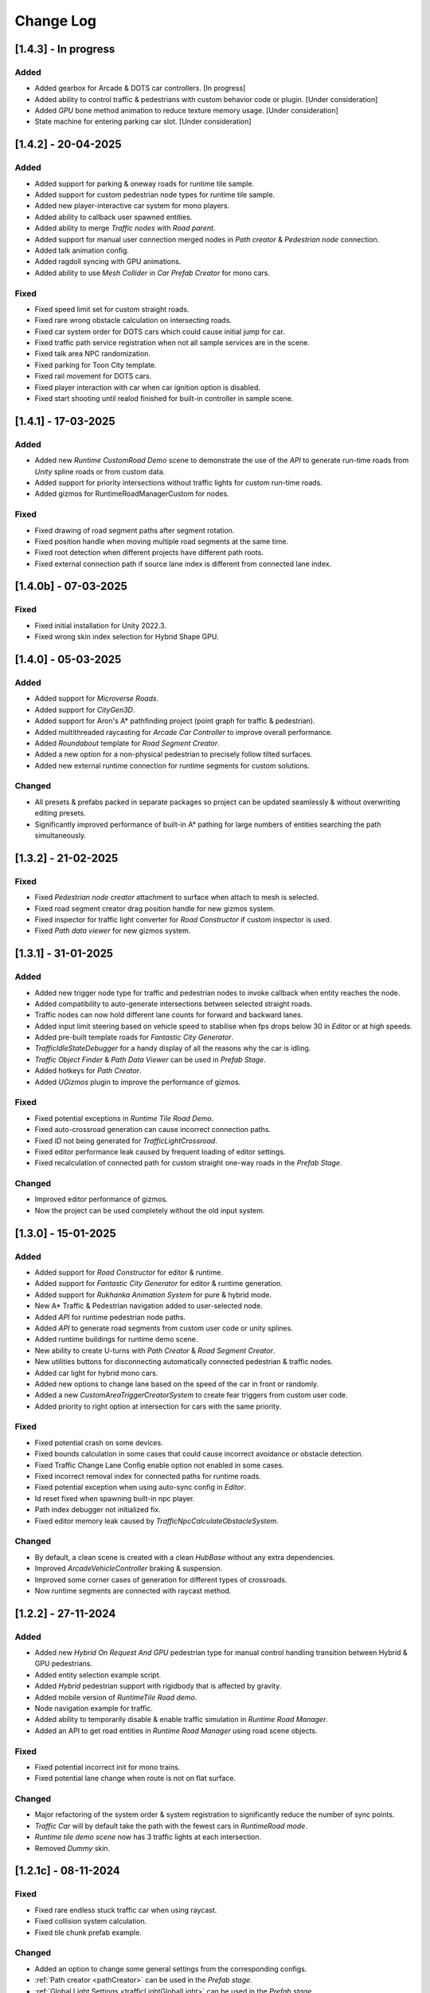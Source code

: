 .. _changeLog:

Change Log
************

[1.4.3] - In progress
------------

Added
~~~~~~~~~~~~

* Added gearbox for Arcade & DOTS car controllers. [In progress]
* Added ability to control traffic & pedestrians with custom behavior code or plugin. [Under consideration]
* Added `GPU` bone method animation to reduce texture memory usage. [Under consideration]
* State machine for entering parking car slot. [Under consideration]

[1.4.2] - 20-04-2025
------------

Added
~~~~~~~~~~~~

* Added support for parking & oneway roads for runtime tile sample.
* Added support for custom pedestrian node types for runtime tile sample.
* Added new player-interactive car system for mono players.
* Added ability to callback user spawned entities.
* Added ability to merge `Traffic nodes` with `Road parent`.
* Added support for manual user connection merged nodes in `Path creator` & `Pedestrian node` connection.
* Added talk animation config.
* Added ragdoll syncing with GPU animations.
* Added ability to use `Mesh Collider` in `Car Prefab Creator` for mono cars.

Fixed 
~~~~~~~~~~~~ 

* Fixed speed limit set for custom straight roads.
* Fixed rare wrong obstacle calculation on intersecting roads.
* Fixed car system order for DOTS cars which could cause initial jump for car.
* Fixed traffic path service registration when not all sample services are in the scene.
* Fixed talk area NPC randomization.
* Fixed parking for Toon City template.
* Fixed rail movement for DOTS cars.
* Fixed player interaction with car when car ignition option is disabled.
* Fixed start shooting until realod finished for built-in controller in sample scene.

[1.4.1] - 17-03-2025
------------

Added
~~~~~~~~~~~~

* Added new `Runtime CustomRoad Demo` scene to demonstrate the use of the `API` to generate run-time roads from `Unity` spline roads or from custom data.
* Added support for priority intersections without traffic lights for custom run-time roads.
* Added gizmos for RuntimeRoadManagerCustom for nodes.

Fixed
~~~~~~~~~~~~

* Fixed drawing of road segment paths after segment rotation.
* Fixed position handle when moving multiple road segments at the same time.
* Fixed root detection when different projects have different path roots.
* Fixed external connection path if source lane index is different from connected lane index.

[1.4.0b] - 07-03-2025
------------

Fixed
~~~~~~~~~~~~

* Fixed initial installation for Unity 2022.3.
* Fixed wrong skin index selection for Hybrid Shape GPU.

[1.4.0] - 05-03-2025
------------

Added
~~~~~~~~~~~~

* Added support for `Microverse Roads`.
* Added support for `CityGen3D`. 
* Added support for Aron's A* pathfinding project (point graph for traffic & pedestrian).
* Added multithreaded raycasting for `Arcade Car Controller` to improve overall performance.
* Added `Roundabout` template for `Road Segment Creator`.
* Added a new option for a non-physical pedestrian to precisely follow tilted surfaces.
* Added new external runtime connection for runtime segments for custom solutions.

Changed
~~~~~~~~~~~~

* All presets & prefabs packed in separate packages so project can be updated seamlessly & without overwriting editing presets.
* Significantly improved performance of built-in A* pathing for large numbers of entities searching the path simultaneously.

[1.3.2] - 21-02-2025
------------

Fixed
~~~~~~~~~~~~

* Fixed `Pedestrian node creator` attachment to surface when attach to mesh is selected.
* Fixed road segment creator drag position handle for new gizmos system.
* Fixed inspector for traffic light converter for `Road Constructor` if custom inspector is used.
* Fixed `Path data viewer` for new gizmos system.

[1.3.1] - 31-01-2025
------------

Added
~~~~~~~~~~~~

* Added new trigger node type for traffic and pedestrian nodes to invoke callback when entity reaches the node.
* Added compatibility to auto-generate intersections between selected straight roads.
* Traffic nodes can now hold different lane counts for forward and backward lanes.
* Added input limit steering based on vehicle speed to stabilise when fps drops below 30 in `Editor` or at high speeds.
* Added pre-built template roads for `Fantastic City Generator`.
* `TrafficIdleStateDebugger` for a handy display of all the reasons why the car is idling.
* `Traffic Object Finder` & `Path Data Viewer` can be used in `Prefab Stage`.
* Added hotkeys for `Path Creator`.
* Added `UGizmos` plugin to improve the performance of gizmos.

Fixed
~~~~~~~~~~~~

* Fixed potential exceptions in `Runtime Tile Road Demo`.
* Fixed auto-crossroad generation can cause incorrect connection paths.
* Fixed `ID` not being generated for `TrafficLightCrossroad`.
* Fixed editor performance leak caused by frequent loading of editor settings.
* Fixed recalculation of connected path for custom straight one-way roads in the `Prefab Stage`.

Changed
~~~~~~~~~~~~

* Improved editor performance of gizmos.
* Now the project can be used completely without the old input system.

[1.3.0] - 15-01-2025
------------

Added
~~~~~~~~~~~~

* Added support for `Road Constructor` for editor & runtime.
* Added support for `Fantastic City Generator` for editor & runtime generation.
* Added support for `Rukhanka Animation System` for pure & hybrid mode.
* New A* Traffic & Pedestrian navigation added to user-selected node.
* Added `API` for runtime pedestrian node paths.
* Added `API` to generate road segments from custom user code or unity splines.
* Added runtime buildings for runtime demo scene.
* New ability to create U-turns with `Path Creator` & `Road Segment Creator`.
* New utilities buttons for disconnecting automatically connected pedestrian & traffic nodes.
* Added car light for hybrid mono cars.
* Added new options to change lane based on the speed of the car in front or randomly.
* Added a new `CustomAreaTriggerCreatorSystem` to create fear triggers from custom user code.
* Added priority to right option at intersection for cars with the same priority.

Fixed
~~~~~~~~~~~~

* Fixed potential crash on some devices.
* Fixed bounds calculation in some cases that could cause incorrect avoidance or obstacle detection.
* Fixed Traffic Change Lane Config enable option not enabled in some cases.
* Fixed incorrect removal index for connected paths for runtime roads.
* Fixed potential exception when using auto-sync config in `Editor`.
* Id reset fixed when spawning built-in npc player.
* Path index debugger not initialized fix.
* Fixed editor memory leak caused by `TrafficNpcCalculateObstacleSystem`.

Changed
~~~~~~~~~~~~

* By default, a clean scene is created with a clean `HubBase` without any extra dependencies.
* Improved `ArcadeVehicleController` braking & suspension.
* Improved some corner cases of generation for different types of crossroads.
* Now runtime segments are connected with raycast method.

[1.2.2] - 27-11-2024
------------

Added
~~~~~~~~~~~~

* Added new `Hybrid On Request And GPU` pedestrian type for manual control handling transition between Hybrid & GPU pedestrians.
* Added entity selection example script.
* Added `Hybrid` pedestrian support with rigidbody that is affected by gravity.
* Added mobile version of `RuntimeTile Road demo`.
* Node navigation example for traffic.
* Added ability to temporarily disable & enable traffic simulation in `Runtime Road Manager`.
* Added an API to get road entities in `Runtime Road Manager` using road scene objects.

Fixed
~~~~~~~~~~~~

* Fixed potential incorrect init for mono trains.
* Fixed potential lane change when route is not on flat surface.

Changed
~~~~~~~~~~~~

* Major refactoring of the system order & system registration to significantly reduce the number of sync points.
* `Traffic Car` will by default take the path with the fewest cars in `RuntimeRoad mode`.
* `Runtime tile demo scene` now has 3 traffic lights at each intersection.
* Removed `Dummy` skin.

[1.2.1c] - 08-11-2024
------------

Fixed
~~~~~~~~~~~~

* Fixed rare endless stuck traffic car when using raycast.
* Fixed collision system calculation.
* Fixed tile chunk prefab example.

Changed
~~~~~~~~~~~~

* Added an option to change some general settings from the corresponding configs.
* :ref:`Path creator <pathCreator>` can be used in the `Prefab stage`.
* :ref:`Global Light Settings <trafficLightGlobalLight>` can be used in the `Prefab stage`.
* :ref:`Road segment <roadSegment>` can be created in the `Prefab stage`.

[1.2.1b] - 06-11-2024
------------

Added
~~~~~~~~~~~~

* Added support for lane changing on run-time roads.
* Added a helper button for traffic lights that have lost their reference to a traffic light crossroad. 
* Added support for `Odin Inspector`.

Fixed
~~~~~~~~~~~~

* Fixed intersection conversion for run-time road chunks.

[1.2.1] - 04-11-2024
------------

Added
~~~~~~~~~~~~

* Added support for `Multi-road segments` by adding 1 `RuntimeSegment` at a time in `Runtime Road mode`.
* Added new `RuntimeTile Chunk Road demo` to demonstrate the road chunks added at runtime.
* Added a new option to leave the car idle for a certain amount of time when parking if pedestrian is disabled for the scene.
* Parking can be used on sloping surfaces.
* Added auto-curve type detection for :ref:`Path creator <pathCreator>`.

Fixed
~~~~~~~~~~~~

* Fixed :ref:`path <path>` intersection calculation for custom shape surface.
* Minor fix `Car prefab creator` text pattern search for wheels.
* Fixed :ref:`Animation Baker <animationBaker>` baking with single texture atlas for multi-mesh characters.
* Fixed a problem with the `Local Avoidance` switch multi-targeting in a short amount of time.

Changed
~~~~~~~~~~~~

* Improved obstacle detection in intersecting & neighbouring cases.

[1.2.0] - 28-10-2024
------------

Added
~~~~~~~~~~~~

* Runtime graph creation.
* Added new `RuntimeTile Demo` scene.
* Traffic light `API` to get traffic light state from monobehaviour script.
* Added option to manually handle traffic light state.
* New train system.
* Custom train system support.
* Custom train demo scene.
* Added the ability to split :ref:`external traffic routes <trafficNodeConnectionInfo>` into smaller ones to better balance spawning.
* Added custom settings for pedestrian nodes for selected routes.
* Added the ability to split pedestrian routes into smaller ones to better balance spawning.
* New `TriggerLight` type for :ref:`TrafficNode <trafficNode>`, which triggers selected traffic light when traffic car enters this node.
* The :ref:`Traffic Road Debugger <testSceneTrafficCarRoadDebugger>` can be used at runtime to manually spawn vehicles in custom scenarios.
* Added saving of :ref:`Road Segment Creator <roadSegmentCreator>` settings so that a new road segment is created using the previously saved settings.
* Added a handy duplicate feature for existing connected :ref:`Road Segment Creator <roadSegmentCreator>` to create clean duplicates without existing connected paths.
* Added a sample custom player to interact with the custom car & pedestrian.
* Added one-way roads for pedestrian nodes.
* Added manual sync button for all configs.

Fixed
~~~~~~~~~~~~

* Fixed car creation offset for car parts when the car parts are not the parent of the car body.
* Fixed wheel detection during car creation in some cases.
* Fixed adding trigger area tag to non-pedestrian entities.
* Fixed :ref:`Auto-crossroad <roadSegmentCreatorAuto>` generation when the custom segment contains one-way paths.
* Fixed Path creator detects wrong connection sides in some cases.
* Fixed steering input can be incorrectly calculated in some cases.

Changed
~~~~~~~~~~~~

* Now the road `Graph` is created at runtime when the scene starts.
* `Cinemachine v3` used by default.
* Traffic light states for each traffic light handler are now stored in the dynamic buffer.
* Improved randomization of initial pedestrian spawn.
* Added traffic light debugging for paths with custom lights.

[1.1.0g] - 19-09-2024
------------

Fixed
~~~~~~~~~~~~

* Crossroad jam obstacle fix.
* Fixed sound pooling when vehicle is destroyed.
* Fixed lane change potential obstacle stuck when multiple cars are changing to the same lane.
* Fixed avoidance of mono cars when trying to change lanes.
* Fixed custom traffic light for specific path.
* Fixed initial `HDRP` installation conflict with `Cinemachine v3` package.

[1.1.0f] - 10-09-2024
------------

Changed
~~~~~~~~~~~~

* Improved `NPC` obstacle detection.

Fixed
~~~~~~~~~~~~

* `TrafficNpcCalculateObstacleSystem` debug race condition fixed.
* Anti-roll fix for `Arcade Vehicle Controller`.
* Fixed warning messages.
* Fixed potential config sync failure in some cases.
* Fixed missing reference in the `PolygonCity`.
* Fixed `EasyRoads3D` exception when crossing has 1 connecting road.

[1.1.0e] - 16-08-2024
------------

Added
~~~~~~~~~~~~

* Auto-crosswalk connection in the :ref:`Road Parent <roadParentInfo>`.
* Auto-connection distance in the :ref:`Road Parent <roadParentInfo>`.
* Added new road warning messages.
* New `Agents Navigation` config.
* New agent hybrid component.

Fixed
~~~~~~~~~~~~

* Fixed move handle for moving two or more road segments.
* Crowd sound system dependency fix.
* Fixed `Ragdoll` not being pooled.

Changed
~~~~~~~~~~~~

* Improved :ref:`Road Parent <roadParentInfo>` UI.

[1.1.0d] - 12-08-2024
------------

Added
~~~~~~~~~~~~

* Interpolation of the car view for culled mono physics cars.
* New collision stuck avoidance system for :ref:`Hybrid mono <hybridMonoVehicle>` cars.

Fixed
~~~~~~~~~~~~

* Agents Navigation integration editor error fix.
* Minor player arcade car prefab fix.
* Traffic node viewer fix.

Changed
~~~~~~~~~~~~

* Improved transition between physics & no physics arcade cars.

[1.1.0c] - 09-08-2024
------------

Added
~~~~~~~~~~~~

* New auto-sync config option between MainScene & Subscene.
* Traffic node gizmos settings.
* New pure city stress scene.

Fixed
~~~~~~~~~~~~

* Minor script fix for Unity 2023.2.
* Fixed potential config corruption for builds.
* Fixed stress scene demo exit error.
* Arcade vehicle controller wheel position fix.

Changed
~~~~~~~~~~~~

* Minimum `Unity` version 2022.3.21.
* Improved arcade sample cars.

[1.1.0b] - 06-08-2024
------------

Added
~~~~~~~~~~~~

* Added `CarModelRuntimeAuthoring`, `BoundsRuntimeAuthoring`, `VelocityRuntimeAuthoring` entity runtime components.

Fixed
~~~~~~~~~~~~

* Fixed compatibility with Entities 1.3.0.
* Fixed initial entity scale for runtime entities with `CopyTransformFromGameObject` component.
* Fixed bootstrap if user tries to start bootstrap twice.
* FMOD minor script fix.
* Nav agents dependency fix.

[1.1.0] - 05-08-2024
------------

Added
~~~~~~~~~~~~

* Full `Hybrid mode` support:
	* New :ref:`monobehaviour compatible <hybridMonoVehicle>` traffic.
	* New hybrid NPCs compatible with any custom character controller.
	* New hybrid traffic lights.
* New `EasyRoads3D <https://assetstore.unity.com/packages/tools/terrain/easyroads3d-pro-v3-469>`_ integration.
* New `Agents Navigation <https://assetstore.unity.com/packages/tools/behavior-ai/agents-navigation-239233>`_ integration.
* New `API` for custom spline roads generation.
* New `EntityWeakRef` class to link Monobehaviour script & traffic & pedestrian node entities.
* New player traffic control feature.
* New runtime entity hybrid workflow for runtime gameobjects.
* New hybrid GPU mode that allows you to mix hybrid animator models for near and GPU animation for far at the same time.
* New universal animation handling API for GPU & hybrid animator entities.
* Limit texture baking for :ref:`Animation Baker <animationBaker>`.
* Multi texture container for :ref:`Animation Baker <animationBaker>`.
* Added chasing cars feature.
* Path Waypoints can be traffic node functionality.
* Added endless streaming for :ref:`Custom straight <roadSegmentCreatorCustomStraight>` road.
* Added :ref:`Auto-crossroad <roadSegmentCreatorAuto>` option for :ref:`Custom segment <roadSegmentCreatorCustomSegment>` for custom shape crossroads.
* Pedestrian node generation along :ref:`Custom straight <roadSegmentCreatorCustomStraight>` road.
* :ref:`Custom straight <roadSegmentCreatorCustomStraight>` can be converted into the :ref:`Custom segment <roadSegmentCreatorCustomSegment>` road.
* Crosswalk connection for :ref:`Custom segment <roadSegmentCreatorCustomSegment>`.
* Added left-hand traffic option.
* Custom cull state config calculation for specific entities.
* New camera view based culling calculation method.
* New spawn culling layer adjustment for traffic & pedestrians.
* New traffic node display for right, left lanes in segments & path spawn nodes.
* Traffic & pedestrian node debug in `Editor` mode.
* New project initialization window.
* Added support for Unity's built-in audio engine.
* Added :ref:`HDRP <hdrp>` support.

Fixed
~~~~~~~~~~~~

* Fixed traffic spawning in culled areas.
* Fixed custom physics vehicle could jump after restoring physics at runtime in some cases.
* Fixed a potential crash when user undoing changes :ref:`Custom straight <roadSegmentCreatorCustomStraight>` roads.
* Fixed obstacle detection for neighbouring paths.
* Fixed `Player spawner` not spawning in some cases when adding the new `ID` for player NPCs. 
* Player spawn no longer throws an exception if it doesn't exist.
* Fixed `Input` for `Player car` in `Editor` when `Android` build is selected.
* Fixed road segment merge.

Changed
~~~~~~~~~~~~

* Major refactoring of the project to make it more modular. 
* Now the project can be used for traffic simulation only, without player & extra features.
* Project no longer overwrites the settings by default.
* FMOD no longer required package.
* Removed `Naughty attributes` dependency.
* `Zenject` can be an optional dependency.
* Now all sound data is stored in `SoundDataContainer` scriptable object.
* Min `Burst` version 1.8.16 for `Unity` 2022.3.31 or higher.

[1.0.7d] - 06-06-2024
------------

Added
~~~~~~~~~~~~

* Create & connect :ref:`Pedestrian nodes <pedestrianNode>` in the prefab scene.
* Added gradle config for Android for Unity 6.
* Added support `Cinemachine 3.0+ <https://docs.unity3d.com/Packages/com.unity.cinemachine@3.0/manual/index.html>`_.

Fixed
~~~~~~~~~~~~

* Fixed Unity package dependency resolving for the first time can cause endless script compilation.
* :ref:`Custom straight <roadSegmentCreatorCustomStraight>` road may have null traffic nodes due to initial creation in some cases.
* Fixed :ref:`Custom straight <roadSegmentCreatorCustomStraight>` road oneway path generation with multiple lanes.
* Fixed :ref:`Custom segment <roadSegmentCreatorCustomSegment>` path surface snapping.
* Fixed :ref:`Pedestrian node creator <pedestrianNodeCreator>` losing sceneview focus, causing the hotkey for it to be disabled.
* Animation baker minor UI fixes & improvements.

[1.0.7c] - 31-05-2024
------------

Fixed
~~~~~~~~~~~~

* Fixed package initilization window doesn't load in some cases.
* Fixed package initilization window appears randomly on Mac OS.

[1.0.7b] - 29-05-2024
------------

Added
~~~~~~~~~~~~

* Auto bootstrap option for single scene.
* Bootstrap logging.
* Entity road drawer for the editor time.

Fixed
~~~~~~~~~~~~

* Car prefab creator ID duplicate error.
* Script defines after the project update.
* Input in the custom vehicle test scene.

[1.0.7] - 24-05-2024
------------

Added
~~~~~~~~~~~~
 
* New auto-spline option for `Bezier` curves in the :ref:`Path Creator <pathCreator>`
* New :ref:`extrude lane <extrudeLane>` option for :ref:`Custom segment <roadSegmentCreatorCustomSegment>` road in the :ref:`RoadSegmentCreator <roadSegmentCreator>`
* New divider line for :ref:`Traffic nodes <trafficNode>` & :ref:`Custom straight <roadSegmentCreatorCustomStraight>` roads.
* New components to interact with :ref:`Hybrid pedestrians <pedestrianHybridLegacy>` from `MonoBehaviour's`.
* Custom ragdoll user's support for :ref:`Hybrid pedestrians <pedestrianHybridLegacy>`.
* New custom IDs for vehicles in the :ref:`Car Prefab Creator <carPrefabCreator>`.
* New car model selection list for the :ref:`player spawner <playerSpawner>` when the player is spawned in the car.
* User's :ref:`custom camera <customCamera>` integration.

Fixed
~~~~~~~~~~~~

* Fixed :ref:`Pedestrian node <pedestrianNode>` connection on custom terrain shapes in the :ref:`Pedestrian node creator <pedestrianNodeCreator>`.
* Fixed auto-switch type for oneway paths in the :ref:`Path Creator <pathCreator>`.
* Player spawn, if the player originally spawned in the car.
* Fixed a potential `Type mismatch` error for animation clips in :ref:`Animation Baker <animationBaker>` which could cause the UI to break.
* Fixed a potential `NaN` position for pedestrian in the `Antistuck system`.
* Fixed traffic spawner for the path with `0` index.
* Fixed compatibility with Unity 2023.2.

Changed
~~~~~~~~~~~~

* :ref:`Pedestrian node <pedestrianNode>` scene filtering updates when node settings are changed in the :ref:`Pedestrian node creator <pedestrianNodeCreator>`.
* `PedestrianReferences` component renamed to `PedestrianEntityRef`.

[1.0.6] - 22-04-2024
------------

Added
~~~~~~~~~~~~

* New connection type for :ref:`Path Creator <pathCreator>`.
* New :ref:`traffic light <roadSegmentCreatorLightSettings>` customizations for Road Segment Creator tool.
* New :ref:`crosswalk node shape <pedestrianNodeSettings>` option for :ref:`Road Segment Creator <roadSegmentCreator>`.
* New state utils methods for pedestrian.

Fixed
~~~~~~~~~~~~

* Fixed path connection for Path Creator in some cases
* Fix for traffic light duplication when editing a road segment in the subscene.

Changed
~~~~~~~~~~~~

* UX improvement for Path Creator.

[1.0.5] - 15-04-2024
------------

Added
~~~~~~~~~~~~

* New :ref:`multi-mesh <animationBakerHowToMulti>` customization support for GPU animations. 
* New custom :ref:`attachments <animationBakerHowToMulti>` support for GPU animations. 
* New custom GPU animation :ref:`option <animationGPUAnimationCollection>` for selected pedestrians. 
* Integration for custom  :ref:`player vehicle controller <playerHybridMono>` plugin which controlled by MonoBehaviour script **[experimental]**. 

Fixed
~~~~~~~~~~~~

* Animation GPU baking with animated parent.
* Fixed physics surface cloning tool in some cases.
* Traffic spawn fix in some cases.
* Fixed obstacle detection for reverse or arc paths.
* Static physics culling.

Changed
~~~~~~~~~~~~

* Traffic lights are disabled by default for straight road templates.
* Removed obsolete options for Car Prefab Creator.

[1.0.4] - 04-04-2024
------------

Added
~~~~~~~~~~~~

* New align custom straight road feature :ref:`along the surface <snapLine>`. 
* New animation baker clip :ref:`binding <animationBakerBind>`. 

Fixed
~~~~~~~~~~~~

* Path recalculation for custom straight roads.
* Re-creation of the road segment with custom user orientation.
* Fix waypoint info display for road segment in some cases.

Changed
~~~~~~~~~~~~

* Improved :ref:`snapping <roadSegmentCreatorCustomSnapNodeSettings>` for custom road segments.

[1.0.3b] - 01-04-2024
------------

Fixed
~~~~~~~~~~~~

* First init editor hotfix.
* Path baking validation fix.

[1.0.3] - 29-03-2024
------------

Added
~~~~~~~~~~~~

* Added GPU animation :ref:`transition preview <animationTransitionEditor>`.
* New optimized shaders for crowds.
* GPU data preparation for LODs.
* New user-friendly animation shader control.

Changed
~~~~~~~~~~~~

* Update to entities 1.2.0
* GPU animation baking and playback algorithm for better memory texture layout.
* Improved GPU transition animations.

[1.0.2] - 25-03-2024
------------

Added
~~~~~~~~~~~~

* New movement randomization speed for pedestrians.

Fixed
~~~~~~~~~~~~

* A rare build crash caused by the area trigger system.
* Fixed the pedestrian physics runtime option in the build.
* Mobile input for build.

[1.0.1b] - 22-03-2024
------------

Fixed
~~~~~~~~~~~~

* Traffic mask settings editor fix.
* Script refactoring.
	
[1.0.1] - 20-03-2024
------------

Fixed
~~~~~~~~~~~~

* Missing script hotfix.

[1.0.0] - 19-03-2024
------------

* Initial release.